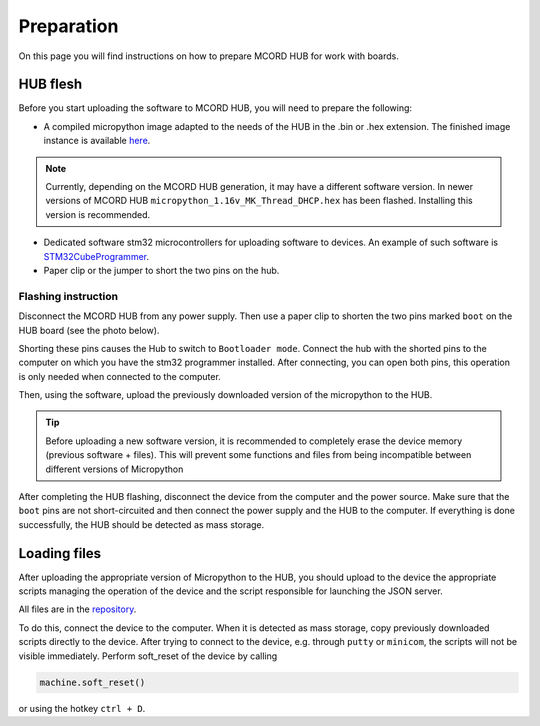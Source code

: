 Preparation
+++++++++++

On this page you will find instructions on how to 
prepare MCORD HUB for work with boards.

HUB flesh
=========

Before you start uploading the software to 
MCORD HUB, you will need to prepare the following:

* A compiled micropython image adapted to the needs of the HUB in the .bin or .hex extension. 
  The finished image instance is available `here <https://github.com/kruksik-dev/MCORD_AFEHUB/>`_.
  
.. note::
  Currently, depending on the MCORD HUB generation, 
  it may have a different software version. 
  In newer versions of MCORD HUB ``micropython_1.16v_MK_Thread_DHCP.hex`` 
  has been flashed. Installing this version is recommended.

* Dedicated software stm32 microcontrollers for 
  uploading software to devices. An example of such software is `STM32CubeProgrammer <https://www.st.com/en/development-tools/stm32cubeprog.html>`_.

* Paper clip or the jumper to short the two pins on the hub.

Flashing instruction
--------------------

Disconnect the MCORD HUB from any power supply. Then use a paper clip to shorten 
the two pins marked ``boot`` on the HUB board (see the photo below).

.. image:: ../images/hub.jpg
   :width: 400
   :alt: MCORD HUB BOOT PINS

Shorting these pins causes the Hub to switch to 
``Bootloader mode``. Connect the hub with the shorted
pins to the computer on which you have the stm32 
programmer installed. After connecting, you can open both pins, 
this operation is only needed when connected to the computer.

Then, using the software, upload the previously downloaded 
version of the micropython to the HUB.

.. tip::
    Before uploading a new software version, 
    it is recommended to completely erase the device memory 
    (previous software + files). This will prevent some functions and 
    files from being 
    incompatible between different versions of Micropython

After completing the HUB flashing, 
disconnect the device from the computer 
and the power source. Make sure that the ``boot`` pins are not 
short-circuited and then connect the power supply and the HUB to the 
computer. If everything is done successfully, the HUB should be detected 
as mass storage.

Loading files
=============

After uploading the appropriate version of 
Micropython to the HUB, you should upload to the device the 
appropriate scripts managing the operation of the device and the 
script responsible for launching the JSON server. 

All files are in the `repository <https://github.com/kruksik-dev/MCORD_AFEHUB/tree/main/Python_AFE_files>`_.

To do this, connect the device to the computer. 
When it is detected as mass storage, copy previously 
downloaded scripts directly to the device. 
After trying to connect to the device, e.g. 
through ``putty`` or ``minicom``, 
the scripts will not be visible immediately. 
Perform soft_reset of the device by calling

.. code-block:: python

   machine.soft_reset()
    


or using the hotkey ``ctrl + D``.

